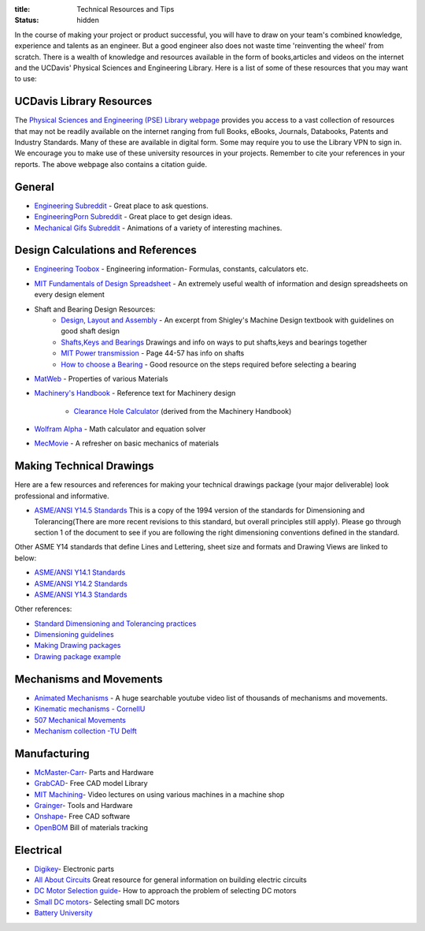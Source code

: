 :title: Technical Resources and Tips
:status: hidden

In the course of making your project or product successful, you will have to
draw on your team's combined knowledge, experience and talents as an engineer.
But a good engineer also does not waste time 'reinventing the wheel' from
scratch. There is a wealth of knowledge and resources available in the form of
books,articles and videos on the internet and the UCDavis' Physical Sciences and Engineering Library.  Here is a list of some of these
resources that you may want to use:

UCDavis Library Resources
---------------------------------
The `Physical Sciences and Engineering (PSE) Library webpage`_ provides you access to a vast collection of resources that may not be readily available on the internet ranging from full Books, eBooks, Journals, Databooks, Patents and Industry Standards. Many of these are available in digital form. Some may require you to use the Library VPN to sign in. We encourage you to make use of these university resources in your projects. Remember to cite your references in your reports. The above webpage also contains a citation guide.

.. _Physical Sciences and Engineering (PSE) Library webpage: https://www.library.ucdavis.edu/guide/mechanical-aerospace-engineering/

General
-------

- `Engineering Subreddit <https://www.reddit.com/r/engineering>`_ - Great place to ask questions.
- `EngineeringPorn Subreddit <https://www.reddit.com/r/EngineeringPorn/>`_ - Great place to get design ideas.
- `Mechanical Gifs Subreddit <https://www.reddit.com/r/mechanical_gifs/>`_ -
  Animations of a variety of interesting machines.

Design Calculations and References
----------------------------------

- `Engineering Toobox`_ - Engineering information- Formulas, constants, calculators etc.
- `MIT Fundamentals of Design Spreadsheet`_ - An extremely useful wealth of information and design spreadsheets on every design element
- Shaft and Bearing Design Resources:
   - `Design, Layout and Assembly <http://eng.sut.ac.th/me/2014/document/MachineDesign1/document/Ch_7.pdf>`_  - An excerpt from Shigley's Machine Design textbook with guidelines on good shaft design 
   - `Shafts,Keys and Bearings <http://www.ncedaust.org/pdf/ENGG1000_PROJ5_Shafts-Bearings.pdf>`_ Drawings and info on ways to put shafts,keys and bearings together
   - `MIT Power transmission <http://pergatory.mit.edu/resources/FUNdaMENTALs%20Book%20pdf/FUNdaMENTALs%20Topic%205.PDF>`_ - Page 44-57 has info on shafts
   - `How to choose a Bearing <http://www.robot-and-machines-design.com/en/Articles/Mechanics/Tips-Guides/266-Bearing-Selection-How-To-Choose-A-Bearing.html>`_ - Good resource on the steps required before selecting a bearing
   
- `MatWeb`_ - Properties of various Materials
- `Machinery's Handbook`_ - Reference text for Machinery design

   - `Clearance Hole Calculator`_ (derived from the Machinery Handbook)

- `Wolfram Alpha`_ - Math calculator and equation solver
- `MecMovie`_ - A refresher on basic mechanics of materials


.. _Engineering Toobox: http://www.engineeringtoolbox.com/
.. _MIT Fundamentals of Design Spreadsheet: http://pergatory.mit.edu/resources/FUNdaMENTALS.html
.. _MatWeb: http://www.matweb.com/
.. _Machinery's Handbook: https://www.amazon.com/Machinerys-Handbook-Toolbox-Erik-Oberg/dp/0831130911/ref=dp_ob_title_bk
.. _Clearance Hole Calculator: http://www.amesweb.info/Screws/ClearanceHolesInchFasteners.aspx
.. _Wolfram Alpha: https://www.wolframalpha.com/
.. _MecMovie: http://web.mst.edu/~mecmovie/

Making Technical Drawings 
-----------------------

Here are a few resources and references for making your technical drawings package (your major deliverable) look professional and informative.

- `ASME/ANSI Y14.5 Standards <http://www.dgpengshun.com/uploadfile/2015/0402/20150402103816482.pdf>`_ This is a copy of the 1994 version of the standards for Dimensioning and Tolerancing(There are more recent revisions to this standard, but overall principles still apply). Please go through section 1 of the document to see if you are following the right dimensioning conventions defined in the standard. 

Other ASME Y14 standards that define Lines and Lettering, sheet size and formats and Drawing Views are linked to below:

- `ASME/ANSI Y14.1 Standards <http://gost-snip.su/download/asme_y14_12005_decimal_inch_drawing_sheet_size_and_format_re>`_
- `ASME/ANSI Y14.2 Standards <http://gost-snip.su/download/asme_y14_22008_line_conventions_and_lettering>`_
- `ASME/ANSI Y14.3 Standards <http://gost-snip.su/download/asme_y14_32003_multiview_and_sectional_view_drawings>`_

Other references:

- `Standard Dimensioning and Tolerancing practices  <https://engineering.pages.tcnj.edu/files/2012/02/dimensioning_and_tolerancing.pdf>`_

- `Dimensioning guidelines <www.ohio.edu/people/gb885811/531%20Final%20Site/.../Chapter7.DEMTOL1.pptx>`_

- `Making Drawing packages <www.ohio.edu/people/gb885811/531%20Final%20Site/.../Chapter7.DEMTOL1.pptx>`_

- `Drawing package example <https://www.csuchico.edu/mmem/documents/Department_Drawing_Standard.pdf>`_



Mechanisms and Movements
------------------------

- `Animated Mechanisms`_ - A huge searchable youtube video list of thousands of mechanisms and movements.
- `Kinematic mechanisms - CornellU`_
- `507 Mechanical Movements`_
- `Mechanism collection -TU Delft`_

.. _Animated Mechanisms: https://www.youtube.com/user/thang010146/videos
.. _Kinematic mechanisms - CornellU: http://kmoddl.library.cornell.edu/model.php
.. _507 Mechanical Movements: http://507movements.com/
.. _Mechanism collection -TU Delft: http://www.mechanisms.antonkb.nl/

Manufacturing
-------------

- `McMaster-Carr`_- Parts and Hardware
- `GrabCAD`_- Free CAD model Library
- `MIT Machining`_- Video lectures on using various machines in a machine shop
- `Grainger`_- Tools and Hardware
- `Onshape`_- Free CAD software
- `OpenBOM`_ Bill of materials tracking

.. _McMaster-Carr: https://www.mcmaster.com/
.. _MIT Machining: http://techtv.mit.edu/videos/142-machine-shop-1
.. _GrabCAD: https://grabcad.com/library?utm_campaign=workbench&utm_content=library_button&utm_medium=cta&utm_source=index
.. _Grainger: https://www.grainger.com/
.. _Onshape: https://www.onshape.com/edu/students
.. _OpenBOM: http://www.openbom.com/

Electrical
----------

- `Digikey`_- Electronic parts
- `All About Circuits`_ Great resource for general information on building electric circuits
- `DC Motor Selection guide`_- How to approach the problem of selecting DC motors
- `Small DC motors`_- Selecting small DC motors
- `Battery University`_

.. _Digikey: http://www.digikey.com/
.. _All About Circuits: https://www.allaboutcircuits.com/
.. _DC Motor Selection guide: http://www.micromo.com/technical-library/dc-motor-tutorials
.. _Small DC motors: https://cdn-learn.adafruit.com/downloads/pdf/adafruit-motor-selection-guide.pdf
.. _Battery University: http://batteryuniversity.com/learn/

